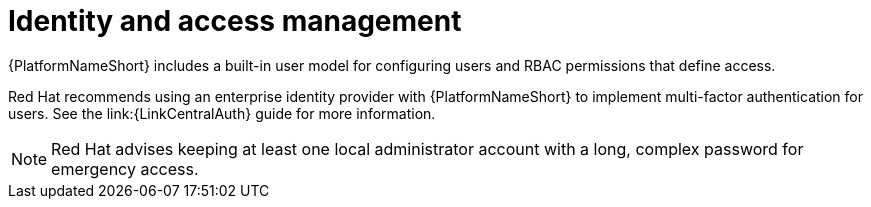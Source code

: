:_mod-docs-content-type: CONCEPT

[id="con-saas-identity-and-access-management"]
= Identity and access management

[role="_abstract"]
{PlatformNameShort} includes a built-in user model for configuring users and RBAC permissions that define access. 

Red{nbsp}Hat recommends using an enterprise identity provider with {PlatformNameShort} to implement multi-factor authentication for users.
See the link:{LinkCentralAuth} guide for more information.
[NOTE]
====
Red{nbsp}Hat advises keeping at least one local administrator account with a long, complex password for emergency access.
====

